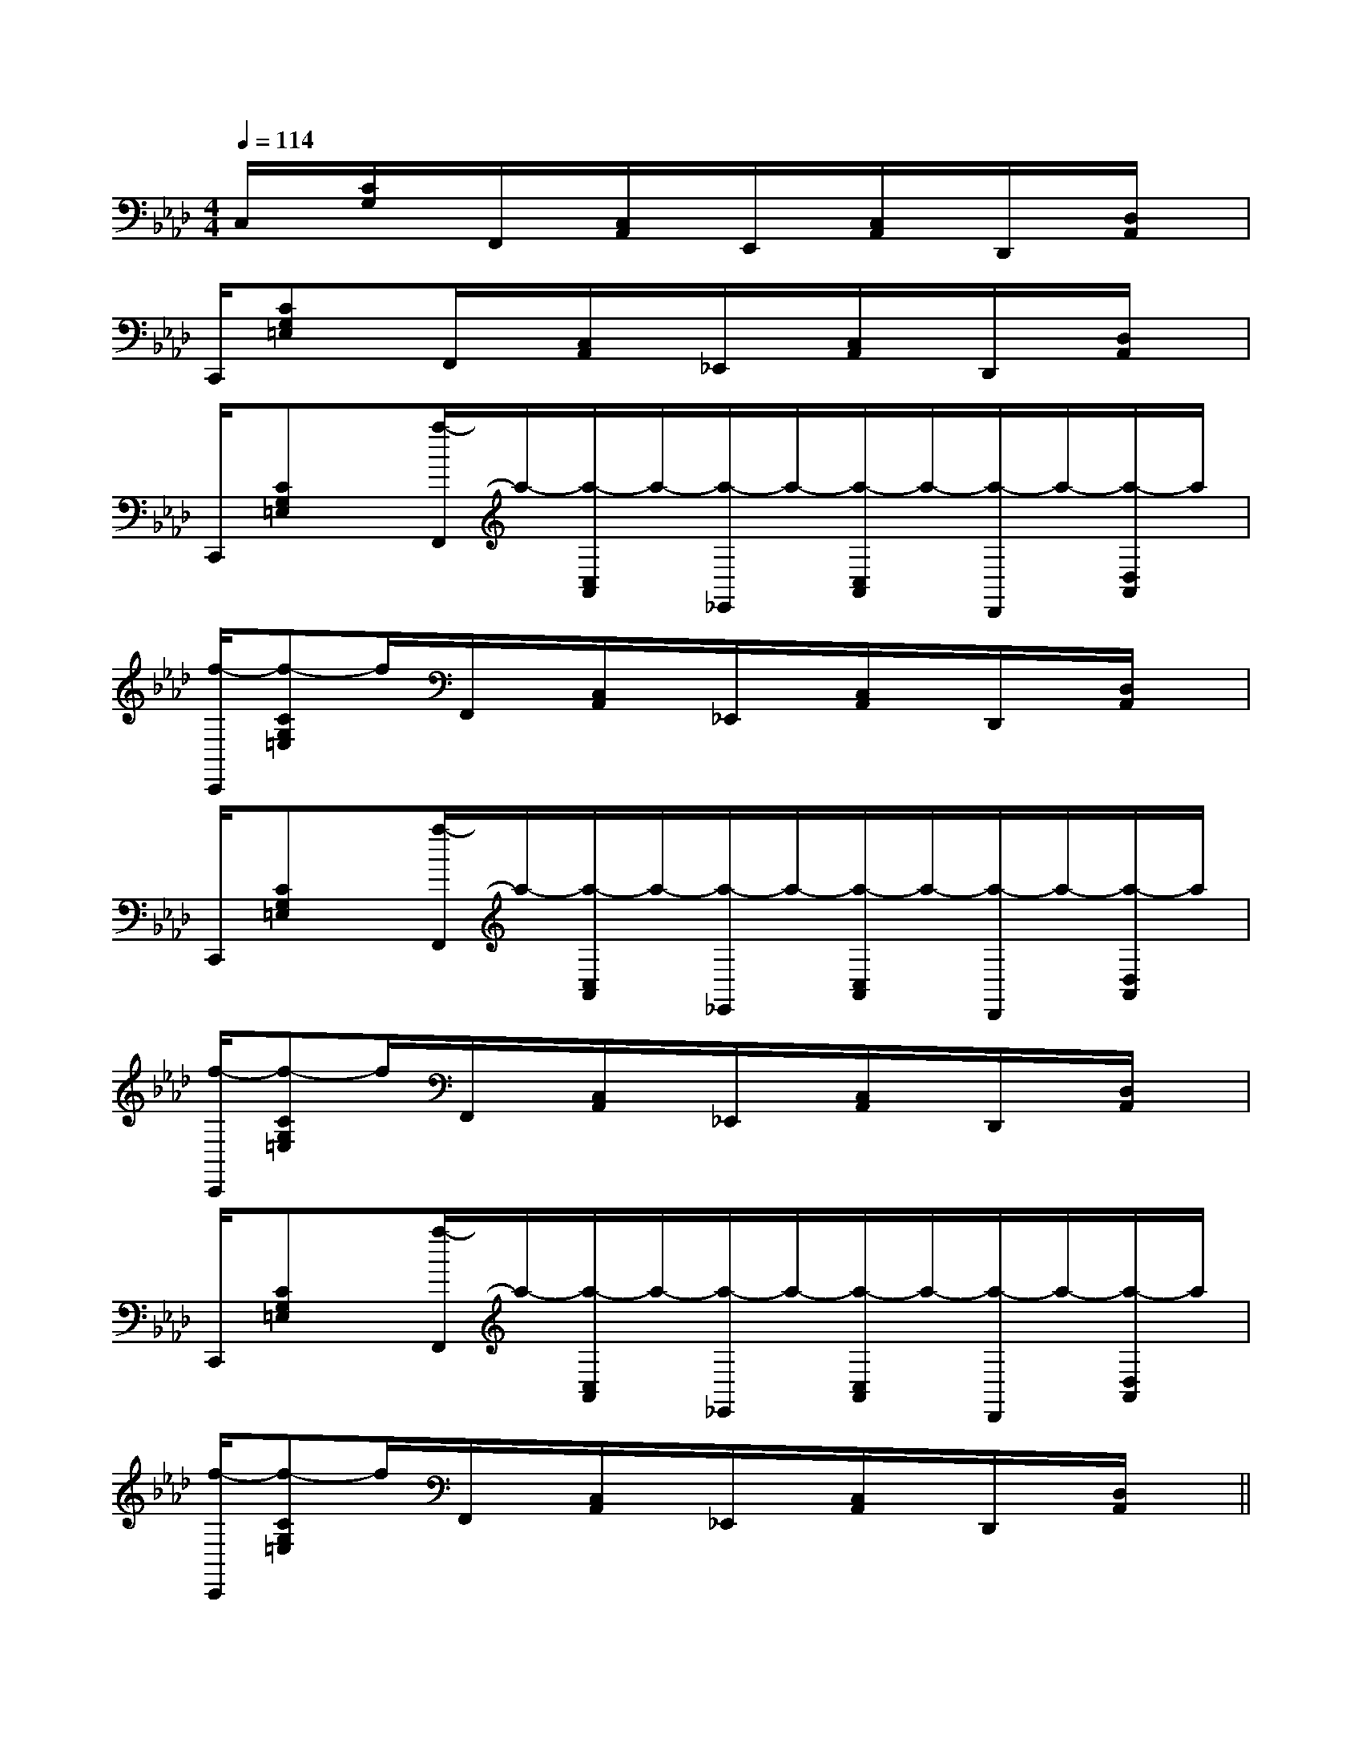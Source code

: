 X:1
T:
M:4/4
L:1/8
Q:1/4=114
K:Ab
%4flats
%%MIDI program 0
V:1
%%MIDI program 0
C,/2x/2[C/2G,/2]x/2F,,/2x/2[C,/2A,,/2]x/2E,,/2x/2[C,/2A,,/2]x/2D,,/2x/2[D,/2A,,/2]x/2|
C,,/2[CG,=E,]x/2F,,/2x/2[C,/2A,,/2]x/2_E,,/2x/2[C,/2A,,/2]x/2D,,/2x/2[D,/2A,,/2]x/2|
C,,/2[CG,=E,]x/2[a/2-F,,/2]a/2-[a/2-C,/2A,,/2]a/2-[a/2-_E,,/2]a/2-[a/2-C,/2A,,/2]a/2-[a/2-D,,/2]a/2-[a/2-D,/2A,,/2]a/2|
[f/2-C,,/2][f-CG,=E,]f/2F,,/2x/2[C,/2A,,/2]x/2_E,,/2x/2[C,/2A,,/2]x/2D,,/2x/2[D,/2A,,/2]x/2|
C,,/2[CG,=E,]x/2[a/2-F,,/2]a/2-[a/2-C,/2A,,/2]a/2-[a/2-_E,,/2]a/2-[a/2-C,/2A,,/2]a/2-[a/2-D,,/2]a/2-[a/2-D,/2A,,/2]a/2|
[f/2-C,,/2][f-CG,=E,]f/2F,,/2x/2[C,/2A,,/2]x/2_E,,/2x/2[C,/2A,,/2]x/2D,,/2x/2[D,/2A,,/2]x/2|
C,,/2[CG,=E,]x/2[a/2-F,,/2]a/2-[a/2-C,/2A,,/2]a/2-[a/2-_E,,/2]a/2-[a/2-C,/2A,,/2]a/2-[a/2-D,,/2]a/2-[a/2-D,/2A,,/2]a/2|
[f/2-C,,/2][f-CG,=E,]f/2F,,/2x/2[C,/2A,,/2]x/2_E,,/2x/2[C,/2A,,/2]x/2D,,/2x/2[D,/2A,,/2]x/2||
|
|
|
|
|
|
|
|
|
|
|
|
|
|
C/2A,/2]C/2A,/2]C/2A,/2]C/2A,/2]C/2A,/2]C/2A,/2]C/2A,/2]C/2A,/2]C/2A,/2]C/2A,/2]C/2A,/2]C/2A,/2]C/2A,/2]C/2A,/2]C/2A,/2]^A,-]^A,-]^A,-]^A,-]^A,-]^A,-]^A,-]^A,-]^A,-]^A,-]^A,-]^A,-]^A,-]^A,-]^A,-][f-c-A[f-c-A[f-c-A[f-c-A[f-c-A[f-c-A[f-c-A[f-c-A[f-c-A[f-c-A[f-c-A[f-c-A[f-c-A[f-c-A[f-c-A2D,2D,,2]2D,2D,,2]2D,2D,,2]2D,2D,,2]2D,2D,,2]2D,2D,,2]2D,2D,,2]2D,2D,,2]2D,2D,,2]2D,2D,,2]2D,2D,,2]2D,2D,,2]2D,2D,,2]2D,2D,,2]2D,2D,,2][C-G,E,-][C-G,E,-][C-G,E,-][C-G,E,-][C-G,E,-][C-G,E,-][C-G,E,-][C-G,E,-][C-G,E,-][C-G,E,-][C-G,E,-][C-G,E,-][C-G,E,-][A2-C[A2-C[A2-C[A2-C[A2-C[A2-C[A2-C[A2-C[A2-C[A2-C[A2-C[A2-C[A2-C[A2-C[A2-Cx2Bx2Bx2Bx2Bx2Bx2Bx2Bx2Bx2Bx2Bx2Bx2Bx2Bx2Bx2B[e2-c[e2-c[e2-c[e2-c[e2-c[e2-c[e2-c[e2-c[e2-c[e2-c[e2-c[e2-c[e2-c[e2-c[e2-c8_D8_D8_D8_D8_D8_D8_D8_D8_D8_D8_D8_D8_D8_D8_D3-^F,3-^F,3-^F,3-^F,3-^F,3-^F,3-^F,3-^F,3-^F,3-^F,3-^F,3-^F,3-^F,3-^F,3-^F,=F/2-C/2-=F/2-C/2-=F/2-C/2-=F/2-C/2-=F/2-C/2-=F/2-C/2-=F/2-C/2-=F/2-C/2-=F/2-C/2-=F/2-C/2-=F/2-C/2-=F/2-C/2-=F/2-C/2-=F/2-C/2-=F/2-C/2-=F/2-=F/2-=F/2-=F/2-=F/2-=F/2-=F/2-=F/2-=F/2-=F/2-=F/2-=F/2-=F/2-=F/2-=F/2-[G/2-E/2-D/2B,/2-[G/2-E/2-D/2B,/2-[G/2-E/2-D/2B,/2-[G/2-E/2-D/2B,/2-[G/2-E/2-D/2B,/2-[G/2-E/2-D/2B,/2-[G/2-E/2-D/2B,/2-[G/2-E/2-D/2B,/2-[G/2-E/2-D/2B,/2-[G/2-E/2-D/2B,/2-[G/2-E/2-D/2B,/2-[G/2-E/2-D/2B,/2-[G/2-E/2-D/2B,/2-B,G,,]B,G,,]B,G,,]B,G,,]B,G,,]B,G,,]B,G,,]B,G,,]B,G,,]B,G,,]B,G,,]B,G,,]B,G,,]B,G,,][d2-B2-F[d2-B2-F[d2-B2-F[d2-B2-F[d2-B2-F[d2-B2-F[d2-B2-F[d2-B2-F[d2-B2-F[d2-B2-F[d2-B2-F[d2-B2-F[d2-B2-F[d2-B2-Fgfgfgfgfgfgfgfgfgfgfgfgfgfgf